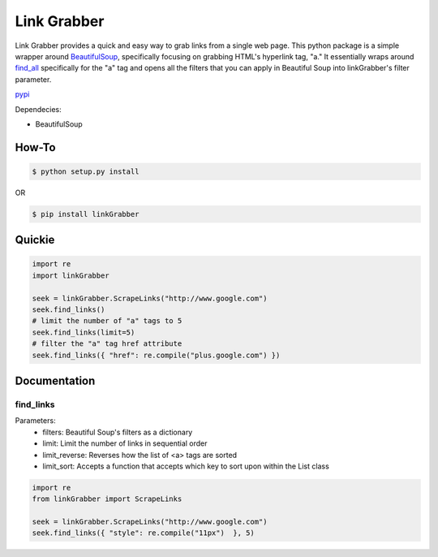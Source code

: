 =====
Link Grabber
=====

Link Grabber provides a quick and easy way to grab links from
a single web page.  This python package is a simple wrapper 
around BeautifulSoup_, specifically focusing on grabbing HTML's 
hyperlink tag, "a."  It essentially wraps around find_all_ specifically
for the "a" tag and opens all the filters that you can apply in 
Beautiful Soup into linkGrabber's filter parameter.

.. _BeautifulSoup: http://www.crummy.com/software/BeautifulSoup/

.. _find_all: http://www.crummy.com/software/BeautifulSoup/bs4/doc/#find-all

pypi_

.. _pypi: https://pypi.python.org/pypi/linkGrabber/

Dependecies:

*  BeautifulSoup

How-To
======

.. code:: bash

    $ python setup.py install

OR

.. code:: bash

    $ pip install linkGrabber

Quickie
=======

.. code:: python

    import re
    import linkGrabber

    seek = linkGrabber.ScrapeLinks("http://www.google.com")
    seek.find_links()
    # limit the number of "a" tags to 5
    seek.find_links(limit=5)
    # filter the "a" tag href attribute
    seek.find_links({ "href": re.compile("plus.google.com") })

Documentation
=============

find_links
----------

Parameters: 
 *  filters: Beautiful Soup's filters as a dictionary
 *  limit:  Limit the number of links in sequential order
 *  limit_reverse: Reverses how the list of <a> tags are sorted
 *  limit_sort:  Accepts a function that accepts which key to sort upon
    within the List class

.. code:: python

    import re
    from linkGrabber import ScrapeLinks

    seek = linkGrabber.ScrapeLinks("http://www.google.com")
    seek.find_links({ "style": re.compile("11px")  }, 5)

